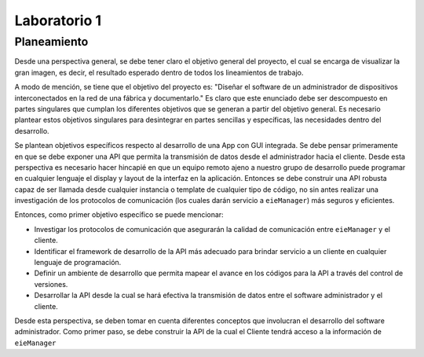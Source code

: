 *************
Laboratorio 1
*************
Planeamiento
------------
Desde una perspectiva general, se debe tener claro el objetivo
general del proyecto, el cual se encarga de visualizar la gran
imagen, es decir, el resultado esperado dentro de todos los 
lineamientos de trabajo. 
 
A modo de mención, se tiene que el objetivo del proyecto es:
"Diseñar el software de un administrador de dispositivos
interconectados en la red de una fábrica y documentarlo." 
Es claro que este enunciado debe ser descompuesto en partes
singulares que cumplan los diferentes objetivos que se generan
a partir del objetivo general. Es necesario plantear estos 
objetivos singulares para desintegrar en partes sencillas
y específicas, las necesidades dentro del desarrollo. 

Se plantean objetivos específicos respecto al desarrollo de una 
App con GUI integrada. Se debe pensar primeramente en que se debe
exponer una API que permita la transmisión de datos desde el 
administrador hacia el cliente. Desde esta perspectiva es necesario 
hacer hincapié en que un equipo remoto ajeno a nuestro grupo de desarrollo
puede programar en cualquier lenguaje el display y layout de la interfaz en la
aplicación. Entonces se debe construir una API robusta capaz de ser llamada desde 
cualquier instancia o template de cualquier tipo de código, no sin antes realizar
una investigación de los protocolos de comunicación (los cuales darán servicio a ``eieManager``) más seguros y eficientes.

Entonces, como primer objetivo específico se puede mencionar:

* Investigar los protocolos de comunicación que asegurarán la calidad de comunicación entre ``eieManager`` y el cliente. 

* Identificar el framework de desarrollo de la API más adecuado para brindar servicio a un cliente en cualquier lenguaje de programación.

* Definir un ambiente de desarrollo que permita mapear el avance en los códigos para la API a través del control de versiones.

* Desarrollar la API desde la cual se hará efectiva la transmisión de datos entre el software administrador y el cliente.

Desde esta perspectiva, se deben tomar en cuenta diferentes
conceptos que involucran el desarrollo del software administrador. 
Como primer paso, se debe construir la API de la cual el Cliente
tendrá acceso a la información de ``eieManager``

